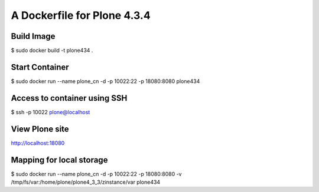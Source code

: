 =====================================
A Dockerfile for Plone 4.3.4
=====================================


Build Image
==========================

$ sudo docker build -t plone434 .


Start Container
==========================

$ sudo docker run --name plone_cn -d -p 10022:22 -p 18080:8080 plone434


Access to container using SSH
================================

$ ssh -p 10022 plone@localhost


View Plone site
================================

http://localhost:18080


Mapping for local storage
================================

$ sudo docker run --name plone_cn -d -p 10022:22 -p 18080:8080 -v /tmp/fs/var:/home/plone/plone4_3_3/zinstance/var plone434

